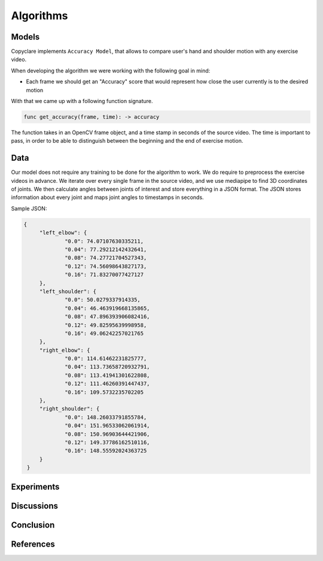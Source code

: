 Algorithms
==========

Models
------

Copyclare implements ``Accuracy Model``, that allows to compare user's hand and shoulder motion
with any exercise video.


When developing the algorithm we were working with the following goal in mind:

- Each frame we should get an "Accuracy" score that would represent how close
  the user currently is to the desired motion

With that we came up with a following function signature.


.. code-block::

   func get_accuracy(frame, time): -> accuracy

The function takes in an OpenCV frame object, and a time stamp in seconds of the source video.
The time is important to pass, in order to be able to distinguish between the beginning and the
end of exercise motion.



Data
----

Our model does not require any training to be done for the algorithm to work.
We do require to preprocess the exercise videos in advance. We iterate over every
single frame in the source video, and we use mediapipe to find 3D coordinates of joints.
We then calculate angles between joints of interest and store everything in a JSON format.
The JSON stores information about every joint and maps joint angles to timestamps in seconds.

Sample JSON:

.. code-block:: json

   {
	"left_elbow": {
		"0.0": 74.07107630335211,
		"0.04": 77.29212142432641,
		"0.08": 74.27721704527343,
		"0.12": 74.56098643827173,
		"0.16": 71.83270077427127
	},
	"left_shoulder": {
		"0.0": 50.0279337914335,
		"0.04": 46.463919668135865,
		"0.08": 47.896393906082416,
		"0.12": 49.82595639998958,
		"0.16": 49.06242257021765
	},
	"right_elbow": {
		"0.0": 114.61462231825777,
		"0.04": 113.73658720932791,
		"0.08": 113.41941301622808,
		"0.12": 111.46260391447437,
		"0.16": 109.5732235702205
	},
	"right_shoulder": {
		"0.0": 148.26033791855784,
		"0.04": 151.96533062061914,
		"0.08": 150.96903644421906,
		"0.12": 149.37786162510116,
		"0.16": 148.55592024363725
	}
    }



Experiments
-----------


Discussions
-----------




Conclusion
----------




References
----------
